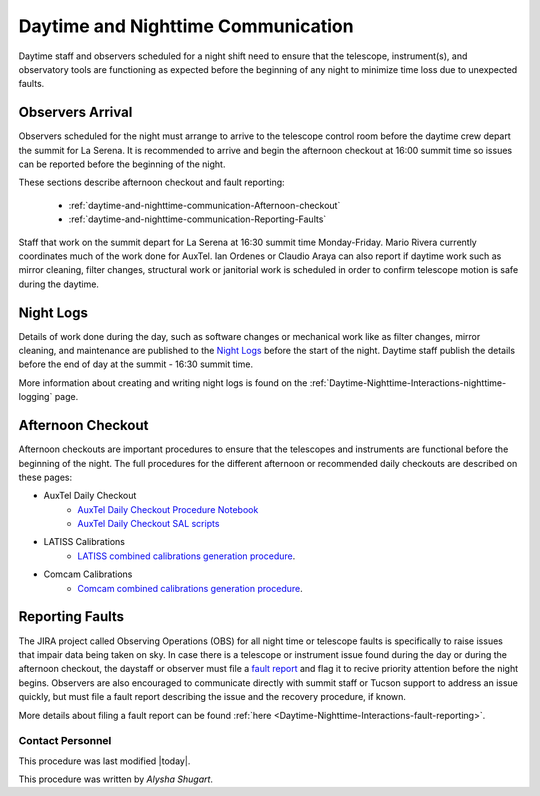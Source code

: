 .. Review the README in this directory on instructions to contribute.
.. Static objects, such as figures, should be stored in the _static directory. Review the _static/README in this file's directory on instructions to contribute.
.. Do not remove the comments that describe each section. They are included to provide guidance to contributors.
.. Do not remove other content provided in the templates, such as a section. Instead, comment out the content and include comments to explain the situation. For example:
	- If a section within the template is not needed, comment out the section title and label reference. Do not delete the expected section title, reference or related comments provided from the template.
    - If a file cannot include a title (surrounded by ampersands (#)), comment out the title from the template and include a comment explaining why this is implemented (in addition to applying the ``title`` directive).
.. Include one Primary Author and list of Contributors (comma separated) between the asterisks (*):
.. |author| replace:: *Alysha Shugart*
.. If there are no contributors, write "none" between the asterisks. Do not remove the substitution.
.. |contributors| replace:: *Patrick Ingraham, Tiago Ribeiro*

.. This is the label that can be used as for cross referencing this file.
.. Recommended format is "Directory Name"-"Title Name"  -- Spaces should be replaced by hyphens.
.. _Daytime-Nighttime-Interactions-daytime-and-nighttime-communication:
.. Each section should includes a label for cross referencing to a given area.
.. Recommended format for all labels is "Title Name"-"Section Name" -- Spaces should be replaced by hyphens.
.. To reference a label that isn't associated with an reST object such as a title or figure, you must include the link an explicit title using the syntax :ref:`link text <label-name>`.
.. An error will alert you of identical labels during the build process.

###################################
Daytime and Nighttime Communication
###################################

.. This section should provide a brief, top-level description of the page.

Daytime staff and observers scheduled for a night shift need to ensure that the telescope, instrument(s), and observatory tools are functioning as expected before the beginning of any night to minimize time loss due to unexpected faults. 

.. _daytime-and-nighttime-communication-Observers-Arrival:

Observers Arrival
=================

Observers scheduled for the night must arrange to arrive to the telescope control room before the daytime crew depart the summit for La Serena. 
It is recommended to arrive and begin the afternoon checkout at 16:00 summit time so issues can be reported before the beginning of the night. 

These sections describe afternoon checkout and fault reporting:

  * :ref:`daytime-and-nighttime-communication-Afternoon-checkout`
  * :ref:`daytime-and-nighttime-communication-Reporting-Faults`

Staff that work on the summit depart for La Serena at 16:30 summit time Monday-Friday. 
Mario Rivera currently coordinates much of the work done for AuxTel. 
Ian Ordenes or Claudio Araya can also report if daytime work such as mirror cleaning, filter changes, structural work or janitorial work is scheduled in order to confirm telescope motion is safe during the daytime.  

.. _daytime-and-nighttime-communication-Night-Logs:

Night Logs
==========

Details of work done during the day, such as software changes or mechanical work like as filter changes, mirror cleaning, and maintenance are published to the `Night Logs <https://confluence.lsstcorp.org/display/LSSTCOM/Night+Logs>`__ before the start of the night. 
Daytime staff publish the details before the end of day at the summit - 16:30 summit time.

More information about creating and writing night logs is found on the :ref:`Daytime-Nighttime-Interactions-nighttime-logging` page.

.. _daytime-and-nighttime-communication-Afternoon-Checkout:

Afternoon Checkout
==================

Afternoon checkouts are important procedures to ensure that the telescopes and instruments are functional before the beginning of the night. 
The full procedures for the different afternoon or recommended daily checkouts are described on these pages:

* AuxTel Daily Checkout
    * `AuxTel Daily Checkout Procedure Notebook <https://github.com/lsst-ts/ts_notebooks/blob/develop/procedures/auxtel/observation_procedures/DayTime-Checkout.ipynb>`__
    * `AuxTel Daily Checkout SAL scripts <https://obs-ops.lsst.io/Daytime-Operations/Auxiliary-Telescope/AT-Daytime-Checkout/Daytime-Checkout-SAL-Scripts.html>`__

* LATISS Calibrations
    * `LATISS combined calibrations generation procedure <https://obs-ops.lsst.io/Daytime-Operations/Auxiliary-Telescope/AT-Calibrations/LATISS-Combined-Calibrations-Procedure/latiss-combined-calibrations-procedure.html#latiss-combined-calibrations-procedure-latiss-combined-calibrations-generation-procedure>`__.

* Comcam Calibrations
    * `Comcam combined calibrations generation procedure <https://obs-ops.lsst.io/Daytime-Operations/Main-Telescope/MT-Calibrations/ComCam-Combined-Calibrations-Procedure/comcam-combined-calibrations-procedure.html#comcam-combined-calibrations-procedure-comcam-combined-calibrations-generation-procedure>`__.

.. _daytime-and-nighttime-communication-Reporting-Faults:

Reporting Faults
================

The JIRA project called Observing Operations (OBS) for all night time or telescope faults is specifically to raise issues that impair data being taken on sky. 
In case there is a telescope or instrument issue found during the day or during the afternoon checkout, the daystaff or observer must file a `fault report <https://jira.lsstcorp.org/projects/OBS>`__ and flag it to recive priority attention before the night begins. 
Observers are also encouraged to communicate directly with summit staff or Tucson support to address an issue quickly, but must file a fault report describing the issue and the recovery procedure, if known.

More details about filing a fault report can be found :ref:`here <Daytime-Nighttime-Interactions-fault-reporting>`.

.. _daytime-and-nighttime-communication-Contact-Personnel:

Contact Personnel
^^^^^^^^^^^^^^^^^

This procedure was last modified |today|.

This procedure was written by |author|.
